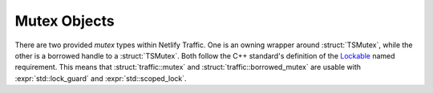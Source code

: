 Mutex Objects
=============

There are two provided *mutex* types within Netlify Traffic. One is an owning
wrapper around :struct:`TSMutex`, while the other is a borrowed handle to a
:struct:`TSMutex`. Both follow the C++ standard's definition of the Lockable_
named requirement. This means that :struct:`traffic::mutex` and
:struct:`traffic::borrowed_mutex` are usable with :expr:`std::lock_guard` and
:expr:`std::scoped_lock`.

.. namespace:: traffic

.. struct:: mutex

   .. type:: using native_handle_type = TSMutex

   .. function:: mutex (native_handle_type) noexcept

   .. function:: mutex () noexcept

   .. function:: explicit operator bool () const noexcept

   .. function:: bool try_lock () noexcept

   .. function:: void unlock () noexcept

   .. function:: void lock () noexcept

   .. function:: native_handle_type native_handle () const noexcept

.. struct:: borrowed_mutex

   .. type:: using native_handle_type = TSMutex

   .. function:: borrowed_mutex (TSCont) noexcept

.. _Lockable: https://en.cppreference.com/w/cpp/named_req/Lockable
